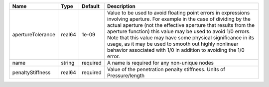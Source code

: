 

================= ====== ======== ========================================================================================================================================================================================================================================================================================================================================================================================================================================================== 
Name              Type   Default  Description                                                                                                                                                                                                                                                                                                                                                                                                                                                
================= ====== ======== ========================================================================================================================================================================================================================================================================================================================================================================================================================================================== 
apertureTolerance real64 1e-09    Value to be used to avoid floating point errors in expressions involving aperture. For example in the case of dividing by the actual aperture (not the effective aperture that results from the aperture function) this value may be used to avoid 1/0 errors. Note that this value may have some physical significance in its usage, as it may be used to smooth out highly nonlinear behavior associated with 1/0 in addition to avoiding the 1/0 error. 
name              string required A name is required for any non-unique nodes                                                                                                                                                                                                                                                                                                                                                                                                                
penaltyStiffness  real64 required Value of the penetration penalty stiffness. Units of Pressure/length                                                                                                                                                                                                                                                                                                                                                                                       
================= ====== ======== ========================================================================================================================================================================================================================================================================================================================================================================================================================================================== 


